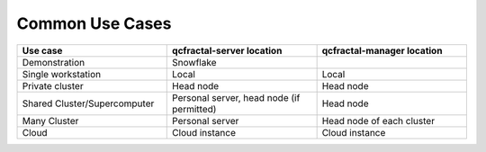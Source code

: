 Common Use Cases
================

.. list-table::
   :widths: 25 25 25
   :header-rows: 1
   
   * - Use case
     - qcfractal-server location
     - qcfractal-manager location 
   * - Demonstration
     - Snowflake
     -
   * - Single workstation
     - Local
     - Local
   * - Private cluster
     - Head node
     - Head node
   * - Shared Cluster/Supercomputer
     - Personal server, head node (if permitted)
     - Head node
   * - Many Cluster
     - Personal server
     - Head node of each cluster
   * - Cloud
     - Cloud instance
     - Cloud instance

